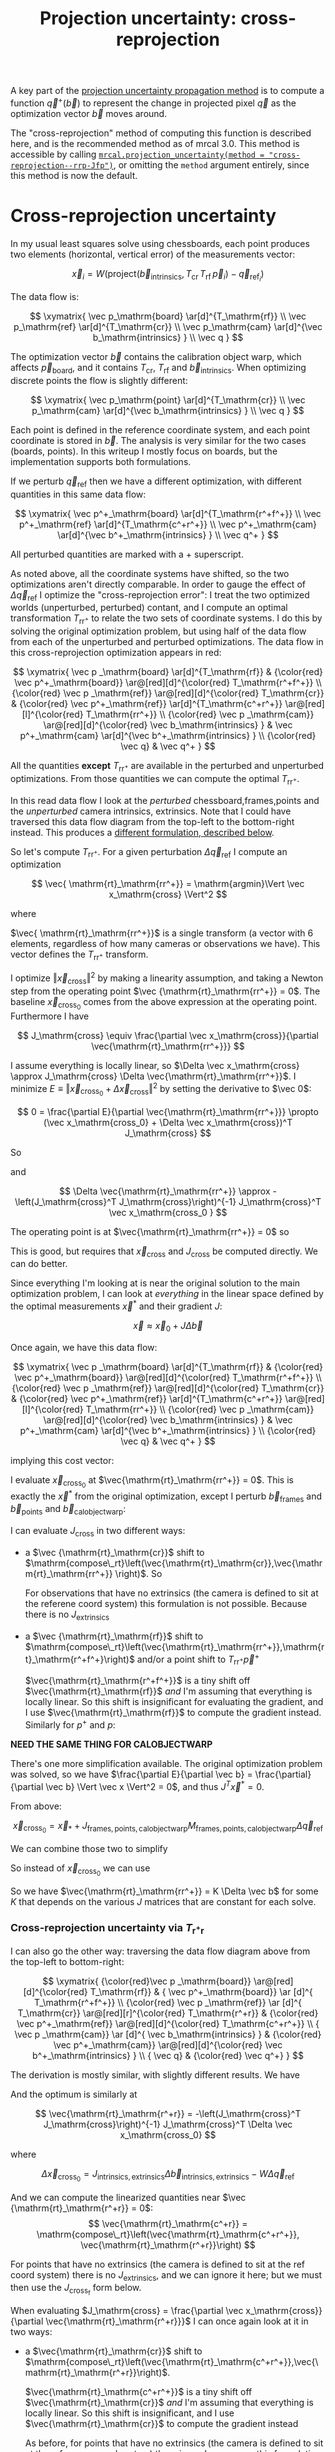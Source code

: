 #+TITLE: Projection uncertainty: cross-reprojection
#+OPTIONS: toc:nil

A key part of the [[file:uncertainty.org][projection uncertainty propagation method]] is to compute a
function $\vec q^+\left(\vec b\right)$ to represent the change in projected
pixel $\vec q$ as the optimization vector $\vec b$ moves around.

The "cross-reprojection" method of computing this function is described here,
and is the recommended method as of mrcal 3.0. This method is accessible by
calling [[file:mrcal-python-api-reference.html#-projection_uncertainty][=mrcal.projection_uncertainty(method = "cross-reprojection--rrp-Jfp")=]],
or omitting the =method= argument entirely, since this method is now the default.


* Cross-reprojection uncertainty
In my usual least squares solve using chessboards, each point produces two
elements (horizontal, vertical error) of the measurements vector:

\[
\vec x_i = W \left( \mathrm{project}\left(\vec b_\mathrm{intrinsics}, T_\mathrm{cr} \, T_\mathrm{rf} \, \vec p_i \right) -
\vec q_{\mathrm{ref}_i} \right)
\]

The data flow is:

\[
\xymatrix{
\vec p_\mathrm{board}   \ar[d]^{T_\mathrm{rf}} \\
\vec p_\mathrm{ref}     \ar[d]^{T_\mathrm{cr}} \\
\vec p_\mathrm{cam}     \ar[d]^{\vec b_\mathrm{intrinsics} } \\
\vec q
}
\]

The optimization vector $\vec b$ contains the calibration object warp, which
affects $\vec p_\mathrm{board}$, and it contains $T_\mathrm{cr}$,
$T_\mathrm{rf}$ and $\vec b_\mathrm{intrinsics}$. When optimizing discrete
points the flow is slightly different:

\[
\xymatrix{
\vec p_\mathrm{point}   \ar[d]^{T_\mathrm{cr}} \\
\vec p_\mathrm{cam}     \ar[d]^{\vec b_\mathrm{intrinsics} } \\
\vec q
}
\]

Each point is defined in the reference coordinate system, and each point
coordinate is stored in $\vec b$. The analysis is very similar for the two cases
(boards, points). In this writeup I mostly focus on boards, but the
implementation supports both formulations.

If we perturb $\vec q_\mathrm{ref}$ then we have a different optimization, with
different quantities in this same data flow:

\[
\xymatrix{
\vec p^+_\mathrm{board}  \ar[d]^{T_\mathrm{r^+f^+}} \\
\vec p^+_\mathrm{ref}    \ar[d]^{T_\mathrm{c^+r^+}} \\
\vec p^+_\mathrm{cam}    \ar[d]^{\vec b^+_\mathrm{intrinsics} } \\
\vec q^+
}
\]

All perturbed quantities are marked with a $+$ superscript.

As noted above, all the coordinate systems have shifted, so the two
optimizations aren't directly comparable. In order to gauge the effect of
$\Delta \vec q_\mathrm{ref}$ I optimize the "cross-reprojection error": I treat
the two optimized worlds (unperturbed, perturbed) contant, and I compute an
optimal transformation $T_\mathrm{rr^+}$ to relate the two sets of coordinate
systems. I do this by solving the original optimization problem, but using half
of the data flow from each of the unperturbed and perturbed optimizations. The
data flow in this cross-reprojection optimization appears in red:

\[
\xymatrix{
  \vec p  _\mathrm{board}  \ar[d]^{T_\mathrm{rf}}
& {\color{red} \vec p^+_\mathrm{board}}  \ar@[red][d]^{\color{red} T_\mathrm{r^+f^+}} \\
  {\color{red} \vec p  _\mathrm{ref}}    \ar@[red][d]^{\color{red} T_\mathrm{cr}}
& {\color{red} \vec p^+_\mathrm{ref}}    \ar[d]^{T_\mathrm{c^+r^+}}
  \ar@[red][l]^{\color{red} T_\mathrm{rr^+}} \\
  {\color{red} \vec p  _\mathrm{cam}}    \ar@[red][d]^{\color{red} \vec b_\mathrm{intrinsics} }
& \vec p^+_\mathrm{cam}    \ar[d]^{\vec b^+_\mathrm{intrinsics} } \\
  {\color{red} \vec q}
& \vec q^+
}
\]

All the quantities *except* $T_\mathrm{rr^+}$ are available in the perturbed and
unperturbed optimizations. From those quantities we can compute the optimal
$T_\mathrm{rr^+}$.

In this read data flow I look at the /perturbed/ chessboard,frames,points and
the /unperturbed/ camera intrinsics, extrinsics. Note that I could have
traversed this data flow diagram from the top-left to the bottom-right instead.
This produces a [[#cross-reprojection-rt-rpr][different formulation, described below]].

So let's compute $T_\mathrm{rr^+}$. For a given perturbation $\Delta \vec
q_\mathrm{ref}$ I compute an optimization

\[
\vec{ \mathrm{rt}_\mathrm{rr^+}} = \mathrm{argmin}\Vert \vec x_\mathrm{cross} \Vert^2
\]

where

\begin{aligned}
\vec x_\mathrm{cross} \equiv \,
& W_\mathrm{board} \left( \mathrm{project}\left(\vec b_\mathrm{intrinsics},
                  T_\mathrm{cr} T_\mathrm{rr^+} T_\mathrm{r^+f^+} \vec p^+_\mathrm{board}\right)
  - \vec q_\mathrm{refboard} \right) + \\
& W_\mathrm{point} \left( \mathrm{project}\left(\vec b_\mathrm{intrinsics},
                  T_\mathrm{cr} T_\mathrm{rr^+} \vec p^+_\mathrm{point}\right)
  -  \vec q_\mathrm{refpoint} \right)
\end{aligned}

$\vec{ \mathrm{rt}_\mathrm{rr^+}}$ is a single transform (a vector with 6
elements, regardless of how many cameras or observations we have). This vector
defines the $T_\mathrm{rr^+}$ transform.

I optimize $\Vert\vec x_\mathrm{cross}\Vert^2$ by making a linearity assumption,
and taking a Newton step from the operating point $\vec
{\mathrm{rt}_\mathrm{rr^+}} = 0$. The baseline $\vec x_\mathrm{cross_0}$ comes
from the above expression at the operating point. Furthermore I have

\[
J_\mathrm{cross} \equiv
\frac{\partial \vec x_\mathrm{cross}}{\partial \vec{\mathrm{rt}_\mathrm{rr^+}}}
\]

I assume everything is locally linear, so $\Delta \vec x_\mathrm{cross} \approx
J_\mathrm{cross} \Delta \vec{\mathrm{rt}_\mathrm{rr^+}}$. I minimize $E \equiv
\Vert \vec x_\mathrm{cross_0} + \Delta \vec x_\mathrm{cross}\Vert^2$ by setting
the derivative to $\vec 0$:

\[
0 = \frac{\partial E}{\partial \vec{\mathrm{rt}_\mathrm{rr^+}}} \propto (\vec x_\mathrm{cross_0} + \Delta \vec x_\mathrm{cross})^T J_\mathrm{cross}
\]

So

\begin{aligned}
J_\mathrm{cross}^T \vec x_\mathrm{cross_0} &= -J_\mathrm{cross}^T \Delta \vec x_\mathrm{cross} \\
& \approx -J_\mathrm{cross}^T J_\mathrm{cross} \Delta \vec{\mathrm{rt}_\mathrm{rr^+}}
\end{aligned}

and

\[
\Delta \vec{\mathrm{rt}_\mathrm{rr^+}} \approx -\left(J_\mathrm{cross}^T J_\mathrm{cross}\right)^{-1} J_\mathrm{cross}^T \vec x_\mathrm{cross_0 }
\]

The operating point is at $\vec{\mathrm{rt}_\mathrm{rr^+}} = 0$ so

\begin{aligned}
\vec{\mathrm{rt}_\mathrm{rr^+}} &= 0 + \Delta \vec{\mathrm{rt}_\mathrm{rr^+}} \\
                                &= -\left(J_\mathrm{cross}^T J_\mathrm{cross}\right)^{-1} J_\mathrm{cross}^T \vec x_\mathrm{cross_0}
\end{aligned}

This is good, but requires that $\vec x_\mathrm{cross}$ and $J_\mathrm{cross}$
be computed directly. We can do better.

Since everything I'm looking at is near the original solution to the main
optimization problem, I can look at /everything/ in the linear space defined by
the optimal measurements $\vec x^*$ and their gradient $J$:

\[
\vec x \approx \vec x_0 + J \Delta \vec b
\]

Once again, we have this data flow:

\[
\xymatrix{
  \vec p  _\mathrm{board}  \ar[d]^{T_\mathrm{rf}}
& {\color{red} \vec p^+_\mathrm{board}}  \ar@[red][d]^{\color{red} T_\mathrm{r^+f^+}} \\
  {\color{red} \vec p  _\mathrm{ref}}    \ar@[red][d]^{\color{red} T_\mathrm{cr}}
& {\color{red} \vec p^+_\mathrm{ref}}    \ar[d]^{T_\mathrm{c^+r^+}}
  \ar@[red][l]^{\color{red} T_\mathrm{rr^+}} \\
  {\color{red} \vec p  _\mathrm{cam}}    \ar@[red][d]^{\color{red} \vec b_\mathrm{intrinsics} }
& \vec p^+_\mathrm{cam}    \ar[d]^{\vec b^+_\mathrm{intrinsics} } \\
  {\color{red} \vec q}
& \vec q^+
}
\]

implying this cost vector:

\begin{aligned}
\vec x_\mathrm{cross} \equiv \,
& W_\mathrm{board} \left( \mathrm{project}\left(\vec b_\mathrm{intrinsics},
                  T_\mathrm{cr} T_\mathrm{rr^+} T_\mathrm{r^+f^+} \vec p^+_\mathrm{board}\right)
  - \vec q_\mathrm{refboard} \right) + \\
& W_\mathrm{point} \left( \mathrm{project}\left(\vec b_\mathrm{intrinsics},
                  T_\mathrm{cr} T_\mathrm{rr^+} \vec p^+_\mathrm{point}\right)
  -  \vec q_\mathrm{refpoint} \right)
\end{aligned}

I evaluate $\vec x_\mathrm{cross_0}$ at $\vec{\mathrm{rt}_\mathrm{rr^+}} = 0$.
This is exactly the $\vec x^*$ from the original optimization, except I perturb
$\vec b_\mathrm{frames}$ and $\vec b_\mathrm{points}$ and $\vec
b_\mathrm{calobjectwarp}$:

\begin{aligned}
\vec x_\mathrm{cross_0} = \, & \vec x^* +
J_\mathrm{frames,points,calobjectwarp} \Delta \vec b_\mathrm{frames,points,calobjectwarp} \\
= \, & \vec x^* +
J_\mathrm{frames,points,calobjectwarp}  M_\mathrm{frames,points,calobjectwarp} \Delta \vec q_\mathrm{ref}
\end{aligned}

I can evaluate $J_\mathrm{cross}$ in two different ways:

- a $\vec {\mathrm{rt}_\mathrm{cr}}$ shift to $\mathrm{compose\_rt}\left(\vec{\mathrm{rt}_\mathrm{cr}},\vec{\mathrm{rt}_\mathrm{rr^+}} \right)$. So
  \begin{aligned}
  J_{\mathrm{cross}_\mathrm{e}} & = \frac{\partial \vec x_\mathrm{cross}}{\partial \vec{\mathrm{rt}_\mathrm{rr^+}}} \\
  & = J_\mathrm{extrinsics} \frac{\partial \mathrm{rt}_\mathrm{cr^+}}{\partial \vec{\mathrm{rt}_\mathrm{rr^+}}} \\
  & = J_\mathrm{extrinsics} \frac{\partial \mathrm{compose\_rt}\left(\vec{\mathrm{rt}_\mathrm{cr}},\vec{\mathrm{rt}_\mathrm{rr^+}} \right)}{\partial \vec{\mathrm{rt}_\mathrm{rr^+}}}
  \end{aligned}

  For observations that have no extrinsics (the camera is defined to sit at the
  referene coord system) this formulation is not possible. Because there is no
  $J_\mathrm{extrinsics}$

- a $\vec {\mathrm{rt}_\mathrm{rf}}$ shift to $\mathrm{compose\_rt}\left(\vec{\mathrm{rt}_\mathrm{rr^+}},\mathrm{rt}_\mathrm{r^+f^+}\right)$ and/or a point
  shift to $T_\mathrm{rr^+} \vec p^+$

  $\vec{\mathrm{rt}_\mathrm{r^+f^+}}$ is a tiny shift off
  $\vec{\mathrm{rt}_\mathrm{rf}}$ /and/ I'm assuming that everything is locally
  linear. So this shift is insignificant for evaluating the gradient, and I use
  $\vec{\mathrm{rt}_\mathrm{rf}}$ to compute the gradient instead. Similarly for
  $p^+$ and $p$:

  \begin{aligned}
  J_{\mathrm{cross}_\mathrm{f}} & = \frac{\partial \vec x_\mathrm{cross}}{\partial \vec{\mathrm{rt}_\mathrm{rr^+}}} \\
            & =       J_\mathrm{frame}  \frac{\partial \mathrm{rt}_\mathrm{rf^+}}{\partial \vec{\mathrm{rt}_\mathrm{rr^+}}} \\
            & =       J_\mathrm{frame}  \frac{\partial \mathrm{compose\_rt}\left(\vec{\mathrm{rt}_\mathrm{rr^+}},\mathrm{rt}_\mathrm{r^+f^+}\right)}{\partial \vec{\mathrm{rt}_\mathrm{rr^+}}} \\
            & \approx J_\mathrm{frame}  \frac{\partial \mathrm{compose\_rt}\left(\vec{\mathrm{rt}_\mathrm{rr^+}},\mathrm{rt}_\mathrm{rf}\right)}{\partial \vec{\mathrm{rt}_\mathrm{rr^+}}}
 \\
  J_{\mathrm{cross}_\mathrm{p}} & = \frac{\partial \vec x_\mathrm{cross}}{\partial \vec{\mathrm{rt}_\mathrm{rr^+}}} \\
            & =       J_\mathrm{points} \frac{\partial p^+}{\partial \vec{\mathrm{rt}_\mathrm{rr^+}}} \\
            & =       J_\mathrm{points} \frac{\partial T_\mathrm{rr^+} p^+}{\partial \vec{\mathrm{rt}_\mathrm{rr^+}}} \\
            & \approx J_\mathrm{points} \frac{\partial T_\mathrm{rr^+} p  }{\partial \vec{\mathrm{rt}_\mathrm{rr^+}}} \\
  \end{aligned}



*NEED THE SAME THING FOR CALOBJECTWARP*



There's one more simplification available. The original optimization problem was
solved, so we have $\frac{\partial E}{\partial \vec b} =
\frac{\partial}{\partial \vec b} \Vert \vec x \Vert^2 = 0$, and thus $J^T \vec
x^* = 0$.

From above:

\[
\vec x_\mathrm{cross_0} = \vec x_* +
J_\mathrm{frames,points,calobjectwarp}  M_\mathrm{frames,points,calobjectwarp} \Delta \vec q_\mathrm{ref}
\]

We can combine those two to simplify
\begin{aligned}
\vec{\mathrm{rt}_\mathrm{rr^+}} &= -\left(J_\mathrm{cross}^T J_\mathrm{cross}\right)^{-1} J_\mathrm{cross}^T \vec x_\mathrm{cross_0} \\
&= \cdots J_\mathrm{some\_state\_subset}^T \vec x_\mathrm{cross_0} \\
&= \cdots J_\mathrm{some\_state\_subset}^T \left(\vec x^* + \Delta \vec x\right) \\
&= \cdots J_\mathrm{some\_state\_subset}^T \Delta \vec x \\
&= -\left(J_\mathrm{cross}^T J_\mathrm{cross}\right)^{-1} J_\mathrm{cross}^T \Delta \vec x_\mathrm{cross_0}
\end{aligned}

So instead of $\vec x_\mathrm{cross_0}$ we can use

\begin{aligned}
\Delta \vec x_\mathrm{cross_0} = \, & J_\mathrm{frames,points,calobjectwarp} \Delta \vec b_\mathrm{frames,points,calobjectwarp} \\
& J_\mathrm{frames,points,calobjectwarp}  M_\mathrm{frames,points,calobjectwarp} \Delta \vec q_\mathrm{ref}
\end{aligned}

So we have $\vec{\mathrm{rt}_\mathrm{rr^+}} = K \Delta \vec b$ for some $K$ that
depends on the various $J$ matrices that are constant for each solve.

*** Cross-reprojection uncertainty via $T_\mathrm{r^+r}$
:PROPERTIES:
:CUSTOM_ID: cross-reprojection-rt-rpr
:END:

I can also go the other way: traversing the data flow diagram above from the
top-left to bottom-right:

\[
\xymatrix{
  {\color{red}\vec p  _\mathrm{board}} \ar@[red][d]^{\color{red} T_\mathrm{rf}}
& {           \vec p^+_\mathrm{board}} \ar      [d]^{            T_\mathrm{r^+f^+}} \\
  {\color{red} \vec p _\mathrm{ref}}   \ar      [d]^{            T_\mathrm{cr}}
  \ar@[red][r]^{\color{red} T_\mathrm{r^+r}}
& {\color{red} \vec p^+_\mathrm{ref}}  \ar@[red][d]^{\color{red} T_\mathrm{c^+r^+}} \\
  {            \vec p  _\mathrm{cam}}  \ar      [d]^{            \vec b_\mathrm{intrinsics} }
& {\color{red} \vec p^+_\mathrm{cam}}  \ar@[red][d]^{\color{red} \vec b^+_\mathrm{intrinsics} } \\
  {            \vec q}
& {\color{red} \vec q^+}
}
\]

The derivation is mostly similar, with slightly different results. We have

\begin{aligned}
\vec x_\mathrm{cross} \equiv \,
& W_\mathrm{board} \left( \mathrm{project}\left(\vec b^+_\mathrm{intrinsics},
                  T_\mathrm{c^+r^+} T_\mathrm{r^+r} T_\mathrm{rf} \vec p_\mathrm{board}\right)
  - \vec q^+_\mathrm{refboard} \right) + \\
& W_\mathrm{point} \left( \mathrm{project}\left(\vec b^+_\mathrm{intrinsics},
                  T_\mathrm{c^+r^+} T_\mathrm{r^+r} \vec p_\mathrm{point}\right)
  -  \vec q^+_\mathrm{refpoint} \right)
\end{aligned}

And the optimum is similarly at

\[
\vec{\mathrm{rt}_\mathrm{r^+r}} = -\left(J_\mathrm{cross}^T J_\mathrm{cross}\right)^{-1} J_\mathrm{cross}^T \Delta \vec x_\mathrm{cross_0}
\]

where

\[
\Delta \vec x_\mathrm{cross_0} = J_\mathrm{intrinsics,extrinsics} \Delta \vec b_\mathrm{intrinsics,extrinsics} - W \Delta \vec q_\mathrm{ref}
\]

And we can compute the linearized quantities near $\vec {\mathrm{rt}_\mathrm{r^+r}} = 0$:
\[
\vec{\mathrm{rt}_\mathrm{c^+r}} = \mathrm{compose\_rt}\left(\vec{\mathrm{rt}_\mathrm{c^+r^+}}, \vec{\mathrm{rt}_\mathrm{r^+r}}\right)
\]

\begin{aligned}
\vec x_\mathrm{cross_0} = \, & \vec x^* +
J_\mathrm{intrinsics,extrinsics} \Delta \vec b_\mathrm{intrinsics,extrinsics} - W \Delta \vec q_\mathrm{ref} \\
= \, & \vec x^* +
J_\mathrm{intrinsics,extrinsics}  M_\mathrm{intrinsics,extrinsics} \Delta \vec q_\mathrm{ref} - W \Delta \vec q_\mathrm{ref}
\end{aligned}

For points that have no extrinsics (the camera is defined to sit at the ref
coord system) there is no $J_\mathrm{extrinsics}$, and we can ignore it here;
but we must then use the $J_{\mathrm{cross}_\mathrm{f}}$ form below.

When evaluating $J_\mathrm{cross} = \frac{\partial \vec x_\mathrm{cross}}{\partial \vec{\mathrm{rt}_\mathrm{r^+r}}}$ I can once again look at it in
two ways:

- a $\vec{\mathrm{rt}_\mathrm{cr}}$ shift to $\mathrm{compose\_rt}\left(\vec{\mathrm{rt}_\mathrm{c^+r^+}},\vec{\mathrm{rt}_\mathrm{r^+r}}\right)$.

  $\vec{\mathrm{rt}_\mathrm{c^+r^+}}$ is a tiny shift off
  $\vec{\mathrm{rt}_\mathrm{cr}}$ /and/ I'm assuming that everything is locally
  linear. So this shift is insignificant, and I use
  $\vec{\mathrm{rt}_\mathrm{cr}}$ to compute the gradient instead

  \begin{aligned}
  J_{\mathrm{cross}_\mathrm{e}} & = \frac{\partial \vec x_\mathrm{cross}}{\partial \vec{\mathrm{rt}_\mathrm{r^+r}}} \\
            & = J_\mathrm{extrinsics} \frac{\partial \vec{\mathrm{rt}_\mathrm{c^+r}}}{\partial \vec{\mathrm{rt}_\mathrm{r^+r}}} \\
            & = J_\mathrm{extrinsics} \frac{\partial \mathrm{compose\_rt}\left(\vec{\mathrm{rt}_\mathrm{c^+r^+}},\vec{\mathrm{rt}_\mathrm{r^+r}}\right)}{\partial \vec{\mathrm{rt}_\mathrm{r^+r}}} \\
            & = J_\mathrm{extrinsics} \frac{\partial \mathrm{compose\_rt}\left(\vec{\mathrm{rt}_\mathrm{cr}},  \vec{\mathrm{rt}_\mathrm{r^+r}}\right)}{\partial \vec{\mathrm{rt}_\mathrm{r^+r}}}
  \end{aligned}

  As before, for points that have no extrinsics (the camera is defined to sit at
  the reference coord system) there is no $J_\mathrm{extrinsics}$, so this
  formulation is not possible here. Use $J_{\mathrm{cross}_\mathrm{f}}$ and/or
  $J_{\mathrm{cross}_\mathrm{p}}$


- a $\vec {\mathrm{rt}_\mathrm{rf}}$ shift to $\mathrm{compose\_rt}\left(\vec{\mathrm{rt}_\mathrm{r^+r}}, \vec {\mathrm{rt}_\mathrm{rf}}\right)$ and/or a point
  shift to $T_\mathrm{r^+r} \vec p$

  \begin{aligned}
  J_{\mathrm{cross}_\mathrm{f}} & = \frac{\partial \vec x_\mathrm{cross}}{\partial \vec{\mathrm{rt}_\mathrm{r^+r}}} \\
            & = J_\mathrm{frame} \frac{\partial \vec {\mathrm{rt}_\mathrm{r^+f}}}{\partial \vec{\mathrm{rt}_\mathrm{r^+r}}} \\
            & = J_\mathrm{frame} \frac{\partial \mathrm{compose\_rt}\left(\vec{\mathrm{rt}_\mathrm{r^+r}},\vec {\mathrm{rt}_\mathrm{rf}}\right)}{\vec{\mathrm{rt}_\mathrm{r^+r}}} \\
  J_{\mathrm{cross}_\mathrm{p}} & = \frac{\partial \vec x_\mathrm{cross}}{\partial \vec{\mathrm{rt}_\mathrm{r^+r}}} \\
            & = J_\mathrm{points} \frac{\partial \vec p^+}{\partial \vec{\mathrm{rt}_\mathrm{r^+r}}} \\
            & = J_\mathrm{points} \frac{T_\mathrm{r^+r} \vec p}{\partial \vec{\mathrm{rt}_\mathrm{r^+r}}}
  \end{aligned}

So we have $\vec{\mathrm{rt}_\mathrm{r^+r}} = K \Delta \vec b - W \Delta \vec
q_\mathrm{ref}$ for some $K$ that depends on the various $J$ matrices that are
constant for each solve.

*** Putting it all together
Now that I have $\vec{\mathrm{rt}_\mathrm{rr^+}}$ or
$\vec{\mathrm{rt}_\mathrm{r^+r}}$, I can use it to compute $\vec q^+$. This can
accept arbitrary $\vec q$, not just those in the solve, so I actually need to
compute projections, rather than looking at a linearized space defined by $J$. I
traverse the data flow diagram in a different direction to compute $\vec q^+$:

\[
\xymatrix{
  {\vec p  _\mathrm{ref}} \ar[r]^{T_\mathrm{r^+r}}
& {\vec p^+_\mathrm{ref}}    \ar[d]^{T_\mathrm{c^+r^+}} \\
  {\vec p  _\mathrm{cam}} \ar[u]_{T_\mathrm{rc}}
& {\vec p^+_\mathrm{cam}}    \ar[d]^{\vec b^+_\mathrm{intrinsics} } \\
  {\vec q} \ar[u]_{\vec b_\mathrm{intrinsics} }
& {\vec q^+}
}
\]

So
\begin{aligned}
\vec p_\mathrm{ref}   & = T_\mathrm{rc} \mathrm{unproject}\left(\vec b_\mathrm{intrinsics}, \vec q\right) \\
\vec p^+_\mathrm{ref} & = T_\mathrm{r^+r} \vec p_\mathrm{ref} \\
\vec p^+_\mathrm{cam} & = T_\mathrm{c^+r^+} \vec p^+_\mathrm{ref} \\
\vec q^+              & = \mathrm{project}\left(\vec b^+_\mathrm{intrinsics}, \vec p^+_\mathrm{cam}\right)
\end{aligned}

I can thus compute the gradient of $\vec q^+$ in respect to all the variables,
and I can propagate those gradients to get $\mathrm{Var} \left( \vec q^+
\right)$

* init                                                             :noexport:
Need to do this to render the latex snippets with C-c C-x C-l

(add-to-list 'org-latex-packages-alist '("all,cmtip,color,matrix,arrow" "xy" t))
(add-to-list 'org-latex-packages-alist '("" "color" t))
